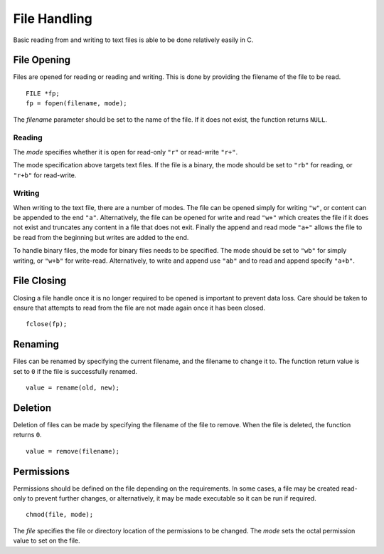 File Handling
=============
Basic reading from and writing to text files is able to be done relatively easily in C.

============
File Opening
============
Files are opened for reading or reading and writing. This is done by providing the filename of the file to be read.

::

  FILE *fp;
  fp = fopen(filename, mode);

The *filename* parameter should be set to the name of the file. If it does not exist, the function returns ``NULL``.

-------
Reading
-------
The *mode* specifies whether it is open for read-only ``"r"`` or read-write ``"r+"``.

The mode specification above targets text files. If the file is a binary, the mode should be set to ``"rb"`` for reading, or ``"r+b"`` for read-write.

-------
Writing
-------
When writing to the text file, there are a number of modes. The file can be opened simply for writing ``"w"``, or content can be appended to the end ``"a"``. Alternatively, the file can be opened for write and read ``"w+"`` which creates the file if it does not exist and truncates any content in a file that does not exit. Finally the append and read mode ``"a+"`` allows the file to be read from the beginning but writes are added to the end.

To handle binary files, the mode for binary files needs to be specified. The mode should be set to ``"wb"`` for simply writing, or ``"w+b"`` for write-read. Alternatively, to write and append use ``"ab"`` and to read and append specify ``"a+b"``.

============
File Closing
============
Closing a file handle once it is no longer required to be opened is important to prevent data loss. Care should be taken to ensure that attempts to read from the file are not made again once it has been closed.

::

  fclose(fp);

========
Renaming
========
Files can be renamed by specifying the current filename, and the filename to change it to. The function return value is set to ``0`` if the file is successfully renamed.

::

  value = rename(old, new);

========
Deletion
========
Deletion of files can be made by specifying the filename of the file to remove. When the file is deleted, the function returns ``0``.

::

  value = remove(filename);

===========
Permissions
===========
Permissions should be defined on the file depending on the requirements. In some cases, a file may be created read-only to prevent further changes, or alternatively, it may be made executable so it can be run if required.

::

  chmod(file, mode);

The *file* specifies the file or directory location of the permissions to be changed. The *mode* sets the octal permission value to set on the file.
